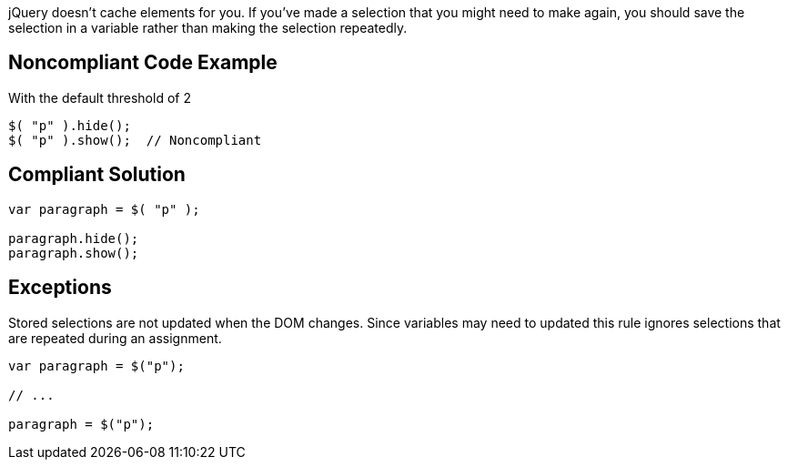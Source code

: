 jQuery doesn't cache elements for you. If you've made a selection that you might need to make again, you should save the selection in a variable rather than making the selection repeatedly.


== Noncompliant Code Example

With the default threshold of 2

----
$( "p" ).hide();
$( "p" ).show();  // Noncompliant
----


== Compliant Solution

----
var paragraph = $( "p" );

paragraph.hide();
paragraph.show();
----


== Exceptions

Stored selections are not updated when the DOM changes. Since variables may need to updated this rule ignores selections that are repeated during an assignment.

----
var paragraph = $("p");

// ...

paragraph = $("p");
----

